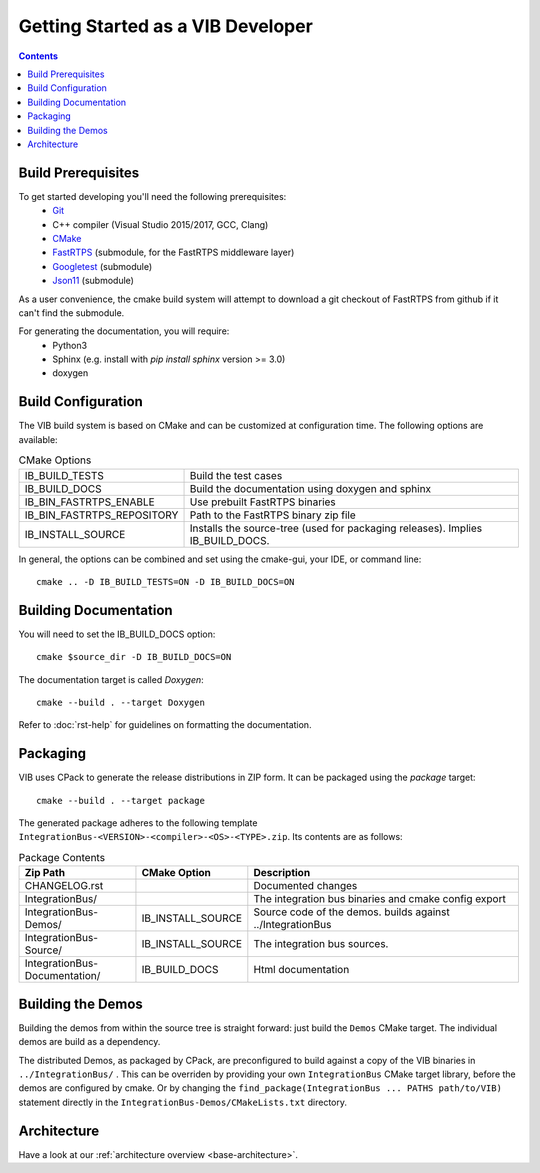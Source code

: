 ====================================
Getting Started as a VIB Developer
====================================

.. contents::


Build Prerequisites
~~~~~~~~~~~~~~~~~~~~
To get started developing you'll need the following prerequisites:
 - `Git`_
 - C++ compiler (Visual Studio 2015/2017, GCC, Clang)
 - `CMake <https://cmake.org>`_
 - `FastRTPS`_ (submodule, for the FastRTPS middleware layer)
 - `Googletest`_ (submodule)
 - `Json11`_  (submodule)

As a user convenience, the cmake build system will attempt to download a git checkout of FastRTPS from github if it can't find the submodule.

For generating the documentation, you will require:
 - Python3
 - Sphinx  (e.g. install with *pip install sphinx* version >= 3.0)
 - doxygen


Build Configuration
~~~~~~~~~~~~~~~~~~~
The VIB build system is based on CMake and can be customized at configuration time.
The following options are available:

.. list-table:: CMake Options

 * - IB_BUILD_TESTS
   - Build the test cases
 * - IB_BUILD_DOCS
   - Build the documentation using doxygen and sphinx
 * - IB_BIN_FASTRTPS_ENABLE
   - Use prebuilt FastRTPS binaries
 * - IB_BIN_FASTRTPS_REPOSITORY
   - Path to the FastRTPS binary zip file
 * - IB_INSTALL_SOURCE
   - Installs the source-tree (used for packaging releases). Implies IB_BUILD_DOCS.

In general, the options can be combined and set using the cmake-gui, your IDE, or command line::

    cmake .. -D IB_BUILD_TESTS=ON -D IB_BUILD_DOCS=ON 


Building Documentation
~~~~~~~~~~~~~~~~~~~~~~

You will need to set the IB_BUILD_DOCS option::
    
    cmake $source_dir -D IB_BUILD_DOCS=ON

The documentation target is called *Doxygen*::

    cmake --build . --target Doxygen 

Refer to :doc:`rst-help` for guidelines on formatting the documentation.


Packaging
~~~~~~~~~
VIB uses CPack to generate the release distributions in ZIP form.
It can be packaged using the *package* target::
    
    cmake --build . --target package

The generated package adheres to the following template 
``IntegrationBus-<VERSION>-<compiler>-<OS>-<TYPE>.zip``.
Its contents are as follows:

.. list-table:: Package Contents
   :widths: 25 10 65
   :header-rows: 1
   
   * - Zip Path
     - CMake Option
     - Description
   * - CHANGELOG.rst
     - 
     - Documented changes
   * - IntegrationBus/
     - 
     - The integration bus binaries and cmake config export
   * - IntegrationBus-Demos/
     - IB_INSTALL_SOURCE
     - Source code of the demos. builds against ../IntegrationBus
   * - IntegrationBus-Source/
     - IB_INSTALL_SOURCE
     - The integration bus sources.
   * - IntegrationBus-Documentation/
     - IB_BUILD_DOCS
     - Html documentation


.. _sec:build-demos:

Building the Demos
~~~~~~~~~~~~~~~~~~

Building the demos from within the source tree is straight forward: 
just build the  ``Demos`` CMake target.
The individual demos are build as a dependency.

The distributed Demos, as packaged by CPack, are preconfigured to build against 
a copy of the VIB binaries in ``../IntegrationBus/`` .
This can be overriden by providing your own ``IntegrationBus`` CMake target library,
before the demos are configured by cmake.
Or by changing the ``find_package(IntegrationBus ... PATHS path/to/VIB)`` statement directly
in the ``IntegrationBus-Demos/CMakeLists.txt`` directory.


Architecture
~~~~~~~~~~~~

Have a look at our :ref:`architecture overview <base-architecture>`.


.. _CMake: https://cmake.org
.. _Git: https://git-scm.org
.. _FastRTPS: https://github.com/eProsima/Fast-RTPS
.. _Googletest: https://github.com/google/googletest/blob/master/googletest/docs/primer.md
.. _Json11: https://github.com/dropbox/json11

